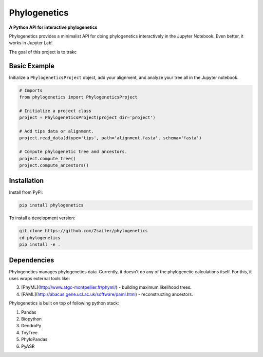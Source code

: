 Phylogenetics
=============

**A Python API for interactive phylogenetics**

Phylogenetics provides a minimalist API for doing phylogenetics interactively
in the Jupyter Notebook. Even better, it works in Jupyter Lab!

The goal of this project is to trakc

Basic Example
-------------

Initialize a ``PhylogeneticsProject`` object, add your alignment, and analyze
your tree all in the Jupyter notebook.

.. code-block:: python

  # Imports
  from phylogenetics import PhylogeneticsProject

  # Initialize a project class
  project = PhylogeneticsProject(project_dir='project')

  # Add tips data or alignment.
  project.read_data(dtype='tips', path='alignment.fasta', schema='fasta')

  # Compute phylogenetic tree and ancestors.
  project.compute_tree()
  project.compute_ancestors()

.. image:: docs/_images/jlab.png
  :align: center


Installation
------------

Install from PyPi:

.. code-block::

  pip install phylogenetics


To install a development version:

.. code-block::

  git clone https://github.com/Zsailer/phylogenetics
  cd phylogenetics
  pip install -e .


Dependencies
---------------

Phylogenetics manages phylogenetics data. Currently, it doesn't do any of the phylogenetic calculations itself. For this, it uses wraps external tools like:

3. [PhyML](http://www.atgc-montpellier.fr/phyml/) - building maximum likelihood trees.
4. [PAML](http://abacus.gene.ucl.ac.uk/software/paml.html) - reconstructing ancestors.

Phylogenetics is built on top of following python stack:

1. Pandas
2. Biopython
3. DendroPy
4. ToyTree
5. PhyloPandas
6. PyASR
